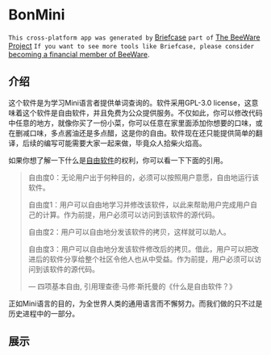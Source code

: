 * BonMini

=This cross-platform app was generated by= [[https://briefcase.readthedocs.io/en/stable/][Briefcase]] =part of= [[https://beeware.org/][The BeeWare Project]] =If you want to see more tools like Briefcase, please consider=  [[https://beeware.org/contributing/membership/][becoming a financial member of BeeWare]].

** 介绍
这个软件是为学习Mini语言者提供单词查询的。软件采用GPL-3.0 license，这意味着这个软件是自由软件，并且免费为公众提供服务。不仅如此，你可以修改代码中任意的地方，就像你买了一份小菜，你可以任意在家里面添加你想要的口味，或在删减口味，多点酱油还是多点醋，这是你的自由。软件现在还只能提供简单的翻译，后续的编写可能需要大家一起来做，毕竟众人拾柴火焰高。

如果你想了解一下什么是[[https://www.gnu.org/philosophy/free-sw.zh-cn.html][自由软件]]的权利，你可以看一下下面的引用。
#+BEGIN_QUOTE
自由度0：无论用户出于何种目的，必须可以按照用户意愿，自由地运行该软件。

自由度1：用户可以自由地学习并修改该软件，以此来帮助用户完成用户自己的计算。作为前提，用户必须可以访问到该软件的源代码。

自由度2：用户可以自由地分发该软件的拷贝，这样就可以助人。

自由度3：用户可以自由地分发该软件修改后的拷贝。借此，用户可以把改进后的软件分享给整个社区令他人也从中受益。作为前提，用户必须可以访问到该软件的源代码。

— 四项基本自由, 引用理查德·马修·斯托曼的《什么是自由软件？》
#+END_QUOTE


正如Mini语言的目的，为全世界人类的通用语言而不懈努力。而我们做的只不过是历史进程中的一部分。

** 展示
[[./imgs/facepage.jpg]]

[[./imgs/mainpage.jpg]]

[[./imgs/usepage.jpg]]


